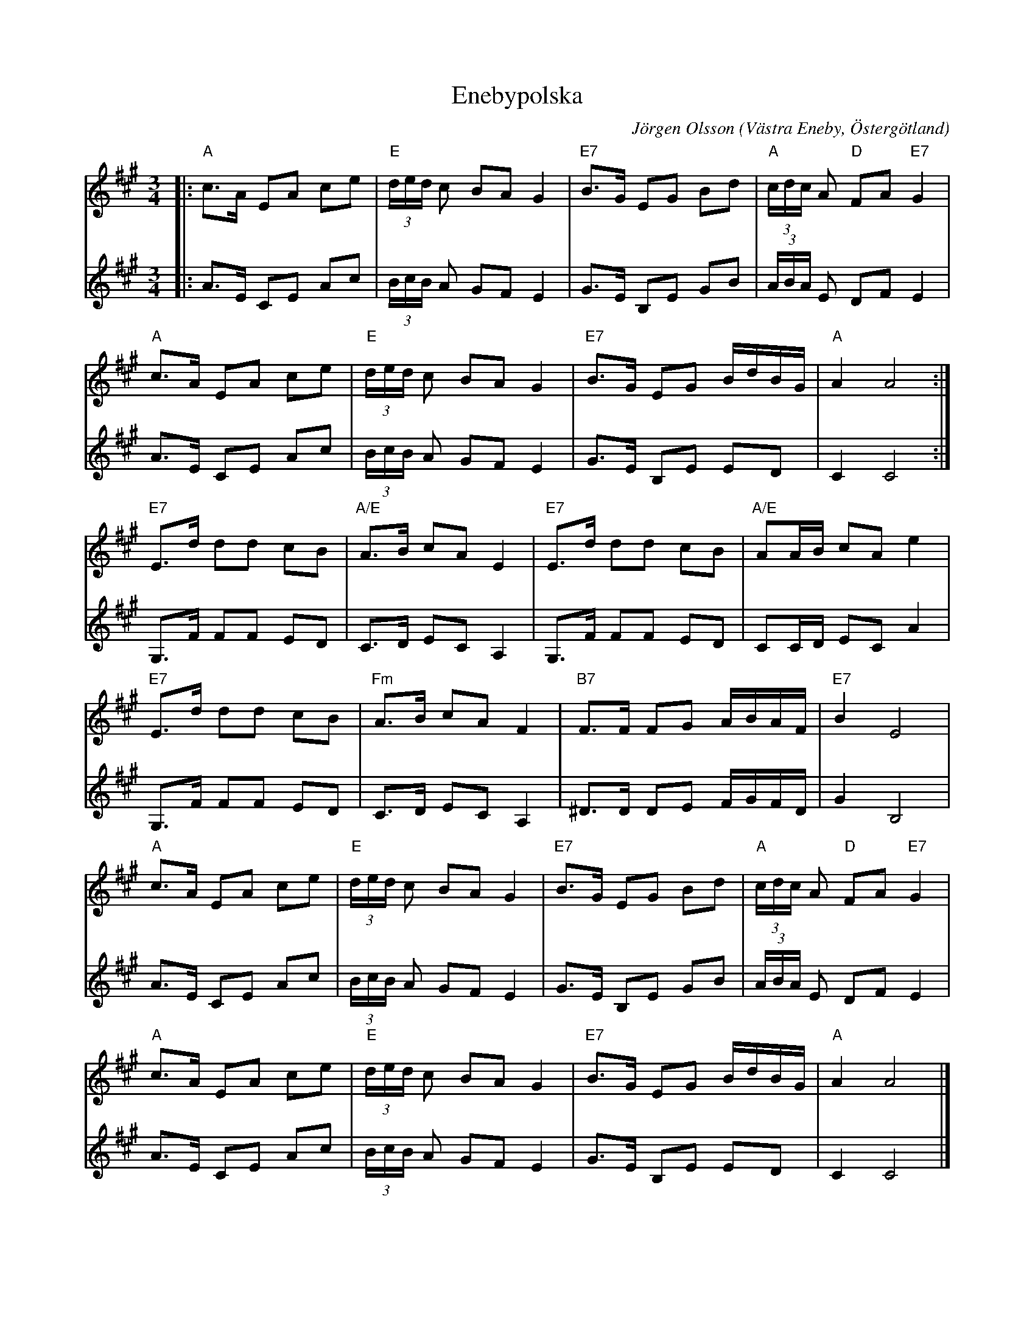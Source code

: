 %%abc-charset utf-8

X:1
T:Enebypolska
C:Jörgen Olsson
R:Polska
O:Västra Eneby, Östergötland
Z:Jörgen Olsson [[jorgen@notvallens.se]]
M:3/4
H:Skriven 2010 till Åsundens Spelemän.
L:1/8
K:A
V:1
|:"A"c>A EA ce|"E"(3d/e/d/ c BA G2|"E7"B>G EG Bd|"A"(3c/d/c/ A "D"FA "E7"G2|
"A"c>A EA ce|"E"(3d/e/d/ c BA G2|"E7"B>G EG B/d/B/G/|"A"A2 A4:|
"E7"E>d dd cB|"A/E"A>B cA E2|"E7"E>d dd cB|"A/E" AA/B/ cA e2|
"E7"E>d dd cB|"Fm"A>B cA F2|"B7"F>F FG A/B/A/F/|"E7" B2 E4|
"A"c>A EA ce|"E"(3d/e/d/ c BA G2|"E7"B>G EG Bd|"A"(3c/d/c/ A "D"FA "E7"G2|
"A"c>A EA ce|"E"(3d/e/d/ c BA G2|"E7"B>G EG B/d/B/G/|"A"A2 A4 |]
V:2
|:A>E CE Ac|(3B/c/B/ A GF E2|G>E B,E GB|(3A/B/A/ E DF E2|
A>E CE Ac|(3B/c/B/ A GF E2|G>E B,E ED|C2 C4:|
G,>F FF ED|C>D EC A,2|G,>F FF ED| CC/D/ EC A2|
G,>F FF ED|C>D EC A,2|^D>D DE F/G/F/D/| G2 B,4|
A>E CE Ac|(3B/c/B/ A GF E2|G>E B,E GB|(3A/B/A/ E DF E2|
A>E CE Ac|(3B/c/B/ A GF E2|G>E B,E ED|C2 C4 |]

